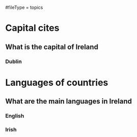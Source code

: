 # More advanced org file layout. Each topics has its own questions.
#fileType = topics

* Capital cites
** What is the capital of Ireland
*** Dublin
* Languages of countries
** What are the main languages in Ireland
*** English
*** Irish